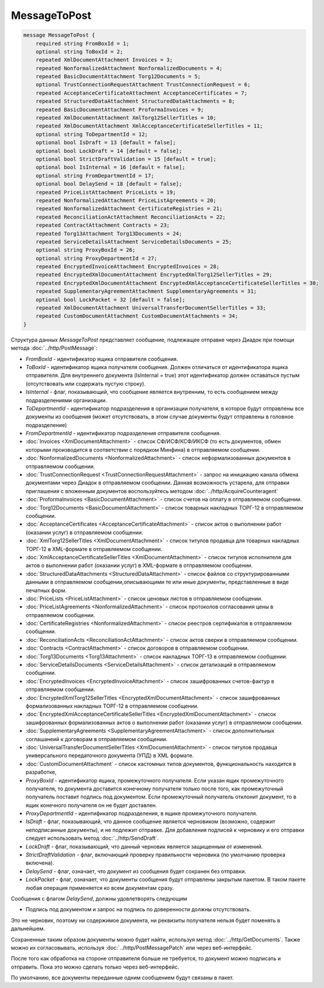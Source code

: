 MessageToPost
=============

.. code-block:: protobuf

    message MessageToPost {
        required string FromBoxId = 1;
        optional string ToBoxId = 2;
        repeated XmlDocumentAttachment Invoices = 3;
        repeated NonformalizedAttachment NonformalizedDocuments = 4;
        repeated BasicDocumentAttachment Torg12Documents = 5;
        optional TrustConnectionRequestAttachment TrustConnectionRequest = 6;
        repeated AcceptanceCertificateAttachment AcceptanceCertificates = 7;
        repeated StructuredDataAttachment StructuredDataAttachments = 8;
        repeated BasicDocumentAttachment ProformaInvoices = 9;
        repeated XmlDocumentAttachment XmlTorg12SellerTitles = 10;
        repeated XmlDocumentAttachment XmlAcceptanceCertificateSellerTitles = 11;
        optional string ToDepartmentId = 12;
        optional bool IsDraft = 13 [default = false];
        optional bool LockDraft = 14 [default = false];
        optional bool StrictDraftValidation = 15 [default = true];
        optional bool IsInternal = 16 [default = false];
        optional string FromDepartmentId = 17;
        optional bool DelaySend = 18 [default = false];
        repeated PriceListAttachment PriceLists = 19;
        repeated NonformalizedAttachment PriceListAgreements = 20;
        repeated NonformalizedAttachment CertificateRegistries = 21;
        repeated ReconciliationActAttachment ReconciliationActs = 22;
        repeated ContractAttachment Contracts = 23;
        repeated Torg13Attachment Torg13Documents = 24;
        repeated ServiceDetailsAttachment ServiceDetailsDocuments = 25;
        optional string ProxyBoxId = 26;
        optional string ProxyDepartmentId = 27;
        repeated EncryptedInvoiceAttachment EncryptedInvoices = 28;
        repeated EncryptedXmlDocumentAttachment EncryptedXmlTorg12SellerTitles = 29;
        repeated EncryptedXmlDocumentAttachment EncryptedXmlAcceptanceCertificateSellerTitles = 30;
        repeated SupplementaryAgreementAttachment SupplementaryAgreements = 31;
        optional bool LockPacket = 32 [default = false];
        repeated XmlDocumentAttachment UniversalTransferDocumentSellerTitles = 33;
        repeated CustomDocumentAttachment CustomDocumentAttachments = 34;
    }


Структура данных *MessageToPost* представляет сообщение, подлежащее отправке через Диадок при помощи метода :doc:`../http/PostMessage`:

-  *FromBoxId* - идентификатор ящика отправителя сообщения.

-  *ToBoxId* - идентификатор ящика получателя сообщения. Должен отличаться от идентификатора ящика отправителя. Для внутреннего документа (IsInternal = true) этот идентификатор должен оставаться пустым (отсутствовать или содержать пустую строку).

-  *IsInternal* - флаг, показывающий, что сообщение является внутренним, то есть сообщением между подразделениями организации.

-  *ToDepartmentId* - идентификатор подразделения в организации получателя, в которое будут отправлены все документы из сообщения (может отсутствовать, в этом случае документы будут отправлены в головное подразделение)

-  *FromDepartmentId* - идентификатор подразделения отправителя сообщения.

-  :doc:`Invoices <XmlDocumentAttachment>` - список СФ/ИСФ/КСФ/ИКСФ (то есть документов, обмен которыми производится в соответствии с порядком Минфина) в отправляемом сообщении.

-  :doc:`NonformalizedDocuments <NonformalizedAttachment>` - список неформализованных документов в отправляемом сообщении.

-  :doc:`TrustConnectionRequest <TrustConnectionRequestAttachment>` - запрос на инициацию канала обмена документами через Диадок в отправляемом сообщении. Данная возможность устарела, для отправки приглашения с вложенным документов воспользуйтесь методом :doc:`../http/AcquireCounteragent`

-  :doc:`ProformaInvoices <BasicDocumentAttachment>` - список счетов на оплату в отправляемом сообщении.

-  :doc:`Torg12Documents <BasicDocumentAttachment>` - список товарных накладных ТОРГ-12 в отправляемом сообщении.

-  :doc:`AcceptanceCertificates <AcceptanceCertificateAttachment>` - список актов о выполнении работ (оказании услуг) в отправляемом сообщении.

-  :doc:`XmlTorg12SellerTitles <XmlDocumentAttachment>` - список титулов продавца для товарных накладных ТОРГ-12 в XML-формате в отправляемом сообщении.

-  :doc:`XmlAcceptanceCertificateSellerTitles <XmlDocumentAttachment>` - список титулов исполнителя для актов о выполнении работ (оказании услуг) в XML-формате в отправляемом сообщении.

-  :doc:`StructuredDataAttachments <StructuredDataAttachment>` - список файлов со структурированными данными в отправляемом сообщении,описывающими те или иные документы, представленные в виде печатных форм.

-  :doc:`PriceLists <PriceListAttachment>` - список ценовых листов в отправляемом сообщении.

-  :doc:`PriceListAgreements <NonformalizedAttachment>` - список протоколов согласования цены в отправляемом сообщении.

-  :doc:`CertificateRegistries <NonformalizedAttachment>` - список реестров сертификатов в отправляемом сообщении.

-  :doc:`ReconciliationActs <ReconciliationActAttachment>` - список актов сверки в отправляемом сообщении.

-  :doc:`Contracts <ContractAttachment>` - список договоров в отправляемом сообщении.

-  :doc:`Torg13Documents <Torg13Attachment>` - список накладных ТОРГ-13 в отправляемом сообщении.

-  :doc:`ServiceDetailsDocuments <ServiceDetailsAttachment>` - список детализаций в отправляемом сообщении.

-  :doc:`EncryptedInvoices <EncryptedInvoiceAttachment>` - список зашифрованных счетов-фактур в отправляемом сообщении.

-  :doc:`EncryptedXmlTorg12SellerTitles <EncryptedXmlDocumentAttachment>` - список зашифрованных формализованных накладных ТОРГ-12 в отправляемом сообщении.

-  :doc:`EncryptedXmlAcceptanceCertificateSellerTitles <EncryptedXmlDocumentAttachment>` - список зашифрованных формализованных актов о выполнении работ (оказании услуг) в отправляемом сообщении.

-  :doc:`SupplementaryAgreements <SupplementaryAgreementAttachment>` - список дополнительных соглашанеий к договорам в отправляемом сообщении.

-  :doc:`UniversalTransferDocumentSellerTitles <XmlDocumentAttachment>` - список титулов продавца универсального передаточного документа (УПД) в XML формате.

-  :doc:`CustomDocumentAttachment` - список кастомных типов документов, функциональность находится в разработке,

-  *ProxyBoxId* - идентификатор ящика, промежуточного получателя. Если указан ящик промежуточного получателя, то документа доставится конечному получателя только после того, как промежуточный получатель поставит подпись под документом. Если промежуточный получатель отклонит документ, то в ящик конечного получателя он не будет доставлен.

-  *ProxyDepartmentId* - идентификатор подразделения, в ящике промежуточного получателя.

-  *IsDraft* - флаг, показывающий, что данное сообщение является черновиком (возможно, содержит неподписанные документы), и не подлежит отправке. Для добавления подписей к черновику и его отправки следует использовать метод :doc:`../http/SendDraft`.

-  *LockDraft* - флаг, показывающий, что данный черновик является защищенным от изменений.

-  *StrictDraftValidation* - флаг, включающий проверку правильности черновика (по умолчанию проверка включена).

-  *DelaySend* - флаг, означает, что документ из сообщения будет сохранен без отправки.

-  *LockPacket* - флаг, означает, что документы сообщения будут отправлены закрытым пакетом. В таком пакете любая операция применяется ко всем документам сразу.

Сообщения с флагом *DelaySend*, должны удовлетворять следующим

-  Подпись под документом и запрос на подпись по доверенности должны отсутствовать.

Это не черновик, поэтому ни содержимое документа, ни реквизиты получателя нельзя будет поменять в дальнейшем.

Сохраненные таким образом документы можно будет найти, используя метод :doc:`../http/GetDocuments`. Также можно их согласовывать, используя :doc:`../http/PostMessagePatch` или через веб-интерфейс.

После того как обработка на стороне отправителя больше не требуется, то документ можно подписать и отправить. Пока это можно сделать только через веб-интерфейс.

По умолчанию, все документы переданные одним сообщением будут связаны в пакет.

